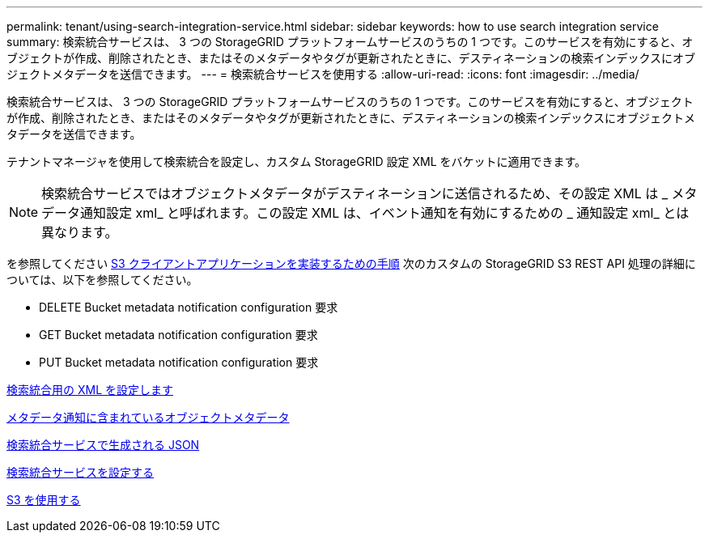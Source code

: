 ---
permalink: tenant/using-search-integration-service.html 
sidebar: sidebar 
keywords: how to use search integration service 
summary: 検索統合サービスは、 3 つの StorageGRID プラットフォームサービスのうちの 1 つです。このサービスを有効にすると、オブジェクトが作成、削除されたとき、またはそのメタデータやタグが更新されたときに、デスティネーションの検索インデックスにオブジェクトメタデータを送信できます。 
---
= 検索統合サービスを使用する
:allow-uri-read: 
:icons: font
:imagesdir: ../media/


[role="lead"]
検索統合サービスは、 3 つの StorageGRID プラットフォームサービスのうちの 1 つです。このサービスを有効にすると、オブジェクトが作成、削除されたとき、またはそのメタデータやタグが更新されたときに、デスティネーションの検索インデックスにオブジェクトメタデータを送信できます。

テナントマネージャを使用して検索統合を設定し、カスタム StorageGRID 設定 XML をバケットに適用できます。


NOTE: 検索統合サービスではオブジェクトメタデータがデスティネーションに送信されるため、その設定 XML は _ メタデータ通知設定 xml_ と呼ばれます。この設定 XML は、イベント通知を有効にするための _ 通知設定 xml_ とは異なります。

を参照してください xref:../s3/index.adoc[S3 クライアントアプリケーションを実装するための手順] 次のカスタムの StorageGRID S3 REST API 処理の詳細については、以下を参照してください。

* DELETE Bucket metadata notification configuration 要求
* GET Bucket metadata notification configuration 要求
* PUT Bucket metadata notification configuration 要求


xref:configuration-xml-for-search-configuration.adoc[検索統合用の XML を設定します]

xref:object-metadata-included-in-metadata-notifications.adoc[メタデータ通知に含まれているオブジェクトメタデータ]

xref:json-generated-by-search-integration-service.adoc[検索統合サービスで生成される JSON]

xref:configuring-search-integration-service.adoc[検索統合サービスを設定する]

xref:../s3/index.adoc[S3 を使用する]
